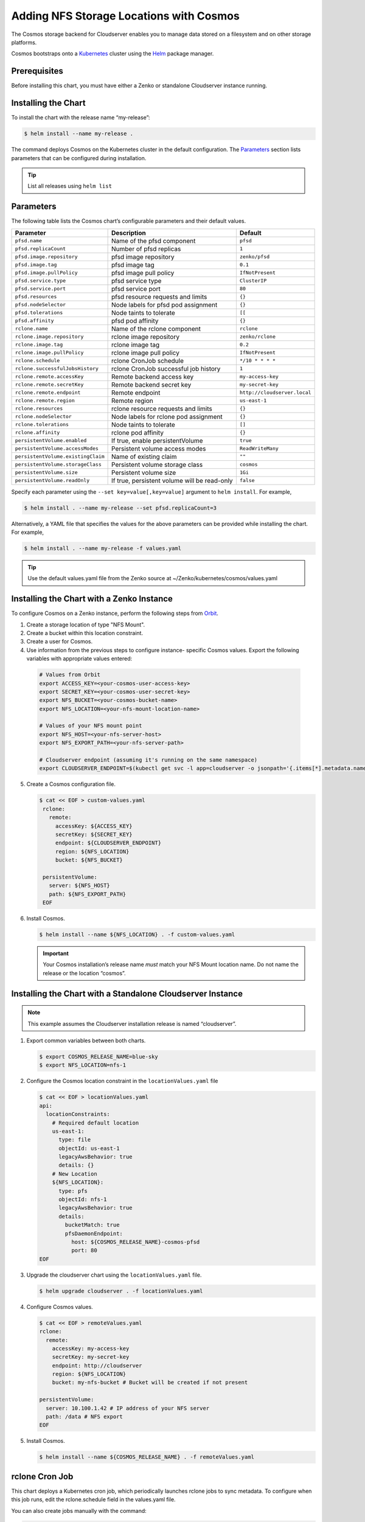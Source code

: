 Adding NFS Storage Locations with Cosmos
========================================

The Cosmos storage backend for Cloudserver enables you to manage data
stored on a filesystem and on other storage platforms.

Cosmos bootstraps onto a `Kubernetes <http://kubernetes.io>`__
cluster using the `Helm <https://helm.sh>`__ package manager.

Prerequisites
-------------

Before installing this chart, you must have either a Zenko or
standalone Cloudserver instance running.

Installing the Chart
--------------------

To install the chart with the release name “my-release”:

.. code:: bash

    $ helm install --name my-release .

The command deploys Cosmos on the Kubernetes cluster in the default
configuration. The Parameters_ section lists 
parameters that can be configured during installation.

.. Tip:: List all releases using ``helm list``


Parameters
----------

The following table lists the Cosmos chart’s configurable parameters
and their default values.

.. table::
   :widths: auto

   +------------------------------------+---------------------------------------+------------------------------+
   | Parameter                          | Description                           | Default                      |
   +====================================+=======================================+==============================+
   | ``pfsd.name``                      | Name of the pfsd component            | ``pfsd``                     |
   +------------------------------------+---------------------------------------+------------------------------+
   | ``pfsd.replicaCount``              | Number of pfsd replicas               | ``1``                        |
   +------------------------------------+---------------------------------------+------------------------------+
   | ``pfsd.image.repository``          | pfsd image repository                 | ``zenko/pfsd``               |
   +------------------------------------+---------------------------------------+------------------------------+
   | ``pfsd.image.tag``                 | pfsd image tag                        | ``0.1``                      |
   +------------------------------------+---------------------------------------+------------------------------+
   | ``pfsd.image.pullPolicy``          | pfsd image pull policy                | ``IfNotPresent``             |
   +------------------------------------+---------------------------------------+------------------------------+
   | ``pfsd.service.type``              | pfsd service type                     | ``ClusterIP``                |
   +------------------------------------+---------------------------------------+------------------------------+
   | ``pfsd.service.port``              | pfsd service port                     | ``80``                       |
   +------------------------------------+---------------------------------------+------------------------------+
   | ``pfsd.resources``                 | pfsd resource requests and limits     | ``{}``                       |
   +------------------------------------+---------------------------------------+------------------------------+
   | ``pfsd.nodeSelector``              | Node labels for pfsd pod assignment   | ``{}``                       |
   +------------------------------------+---------------------------------------+------------------------------+
   | ``pfsd.tolerations``               | Node taints to tolerate               | ``[[``                       |
   +------------------------------------+---------------------------------------+------------------------------+
   | ``pfsd.affinity``                  | pfsd pod affinity                     | ``{}``                       |
   +------------------------------------+---------------------------------------+------------------------------+
   | ``rclone.name``                    | Name of the rclone component          | ``rclone``                   |
   +------------------------------------+---------------------------------------+------------------------------+
   | ``rclone.image.repository``        | rclone image repository               | ``zenko/rclone``             |
   +------------------------------------+---------------------------------------+------------------------------+
   | ``rclone.image.tag``               | rclone image tag                      | ``0.2``                      |
   +------------------------------------+---------------------------------------+------------------------------+
   | ``rclone.image.pullPolicy``        | rclone image pull policy              | ``IfNotPresent``             |
   +------------------------------------+---------------------------------------+------------------------------+
   | ``rclone.schedule``                | rclone CronJob schedule               | ``*/10 * * * *``             |
   +------------------------------------+---------------------------------------+------------------------------+
   | ``rclone.successfulJobsHistory``   | rclone CronJob successful job history | ``1``                        |
   +------------------------------------+---------------------------------------+------------------------------+
   | ``rclone.remote.accessKey``        | Remote backend access key             | ``my-access-key``            |
   +------------------------------------+---------------------------------------+------------------------------+
   | ``rclone.remote.secretKey``        | Remote backend secret key             | ``my-secret-key``            |
   +------------------------------------+---------------------------------------+------------------------------+
   | ``rclone.remote.endpoint``         | Remote endpoint                       | ``http://cloudserver.local`` |
   +------------------------------------+---------------------------------------+------------------------------+
   | ``rclone.remote.region``           | Remote region                         | ``us-east-1``                |
   +------------------------------------+---------------------------------------+------------------------------+
   | ``rclone.resources``               | rclone resource requests and limits   | ``{}``                       |
   +------------------------------------+---------------------------------------+------------------------------+
   | ``rclone.nodeSelector``            | Node labels for rclone pod assignment | ``{}``                       |
   +------------------------------------+---------------------------------------+------------------------------+
   | ``rclone.tolerations``             | Node taints to tolerate               | ``[]``                       |
   +------------------------------------+---------------------------------------+------------------------------+
   | ``rclone.affinity``                | rclone pod affinity                   | ``{}``                       |
   +------------------------------------+---------------------------------------+------------------------------+
   | ``persistentVolume.enabled``       | If true, enable persistentVolume      | ``true``                     |
   +------------------------------------+---------------------------------------+------------------------------+
   | ``persistentVolume.accessModes``   | Persistent volume access modes        | ``ReadWriteMany``            |
   +------------------------------------+---------------------------------------+------------------------------+
   | ``persistentVolume.existingClaim`` | Name of existing claim                | ``""``                       |
   +------------------------------------+---------------------------------------+------------------------------+
   | ``persistentVolume.storageClass``  | Persistent volume storage class       | ``cosmos``                   |
   +------------------------------------+---------------------------------------+------------------------------+
   | ``persistentVolume.size``          | Persistent volume size                | ``1Gi``                      |
   +------------------------------------+---------------------------------------+------------------------------+
   | ``persistentVolume.readOnly``      | If true, persistent volume will be    | ``false``                    |
   |                                    | read-only                             |                              |
   +------------------------------------+---------------------------------------+------------------------------+

Specify each parameter using the ``--set key=value[,key=value]``
argument to ``helm install``. For example,

.. code:: bash

    $ helm install . --name my-release --set pfsd.replicaCount=3

Alternatively, a YAML file that specifies the values for the above
parameters can be provided while installing the chart. For example,

.. code:: bash

    $ helm install . --name my-release -f values.yaml

.. Tip:: Use the default values.yaml file from the Zenko
	 source at ~/Zenko/kubernetes/cosmos/values.yaml

Installing the Chart with a Zenko Instance
------------------------------------------
 
To configure Cosmos on a Zenko instance, perform the following steps
from `Orbit <https://admin.zenko.io>`_.
 
1. Create a storage location of type "NFS Mount".
 
2. Create a bucket within this location constraint.
 
3. Create a user for Cosmos.
 
4.  Use information from the previous steps to configure instance-
    specific Cosmos values. Export the following variables with 
    appropriate values entered:
 
   .. code:: bash

      # Values from Orbit
      export ACCESS_KEY=<your-cosmos-user-access-key>
      export SECRET_KEY=<your-cosmos-user-secret-key>
      export NFS_BUCKET=<your-cosmos-bucket-name>
      export NFS_LOCATION=<your-nfs-mount-location-name>
 
      # Values of your NFS mount point
      export NFS_HOST=<your-nfs-server-host>
      export NFS_EXPORT_PATH=<your-nfs-server-path>
 
      # Cloudserver endpoint (assuming it's running on the same namespace)
      export CLOUDSERVER_ENDPOINT=$(kubectl get svc -l app=cloudserver -o jsonpath='{.items[*].metadata.name}')
 
5. Create a Cosmos configuration file.
 
   .. code:: bash
 
      $ cat << EOF > custom-values.yaml
       rclone:
         remote:
           accessKey: ${ACCESS_KEY}
           secretKey: ${SECRET_KEY}
           endpoint: ${CLOUDSERVER_ENDPOINT}
           region: ${NFS_LOCATION}
           bucket: ${NFS_BUCKET}
 
       persistentVolume:
         server: ${NFS_HOST}
         path: ${NFS_EXPORT_PATH}
       EOF
  
6. Install Cosmos.
 
   .. code:: bash

      $ helm install --name ${NFS_LOCATION} . -f custom-values.yaml
  
   .. Important:: 
      Your Cosmos installation’s release name *must* match your NFS Mount 
      location name. Do not name the release or the location “cosmos”.


Installing the Chart with a Standalone Cloudserver Instance
-----------------------------------------------------------

.. Note:: This example assumes the Cloudserver installation
   release is named “cloudserver”. 

1. Export common variables between both charts.

   .. code:: bash

      $ export COSMOS_RELEASE_NAME=blue-sky
      $ export NFS_LOCATION=nfs-1

2. Configure the Cosmos location constraint in the 
   ``locationValues.yaml`` file

   .. code:: bash

      $ cat << EOF > locationValues.yaml
      api:
        locationConstraints:
          # Required default location
          us-east-1:
            type: file
            objectId: us-east-1
            legacyAwsBehavior: true
            details: {}
          # New Location
          ${NFS_LOCATION}:
            type: pfs
            objectId: nfs-1
            legacyAwsBehavior: true
            details:
              bucketMatch: true
              pfsDaemonEndpoint:
                host: ${COSMOS_RELEASE_NAME}-cosmos-pfsd
                port: 80
      EOF

3. Upgrade the cloudserver chart using the ``locationValues.yaml`` file.

   .. code:: bash
 
      $ helm upgrade cloudserver . -f locationValues.yaml

4. Configure Cosmos values.

   .. code:: bash

      $ cat << EOF > remoteValues.yaml
      rclone:
        remote:
          accessKey: my-access-key
          secretKey: my-secret-key
          endpoint: http://cloudserver
          region: ${NFS_LOCATION}
          bucket: my-nfs-bucket # Bucket will be created if not present

      persistentVolume:
        server: 10.100.1.42 # IP address of your NFS server
        path: /data # NFS export
      EOF

5. Install Cosmos.

   .. code:: bash

      $ helm install --name ${COSMOS_RELEASE_NAME} . -f remoteValues.yaml

rclone Cron Job
---------------

This chart deploys a Kubernetes cron job, which periodically launches
rclone jobs to sync metadata. To configure when this job runs, edit 
the rclone.schedule field in the values.yaml file.

You can also create jobs manually with the command:

.. code:: bash

    $ kubectl create my-job-name --from=cronjob/my-release-cosmos-rclone

Uninstalling the Chart
----------------------

To uninstall/delete the “my-release” deployment:

.. code:: bash

    $ helm delete my-release

The command removes all Kubernetes components associated with the
chart and deletes the release.
